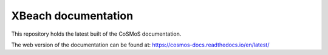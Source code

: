 XBeach documentation
=======================================

This repository holds the latest built of the CoSMoS documentation.

The web version of the documentation can be found at: https://cosmos-docs.readthedocs.io/en/latest/
